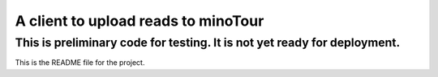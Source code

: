 A client to upload reads to minoTour
====================================

This is preliminary code for testing. It is not yet ready for deployment.
----

This is the README file for the project.

